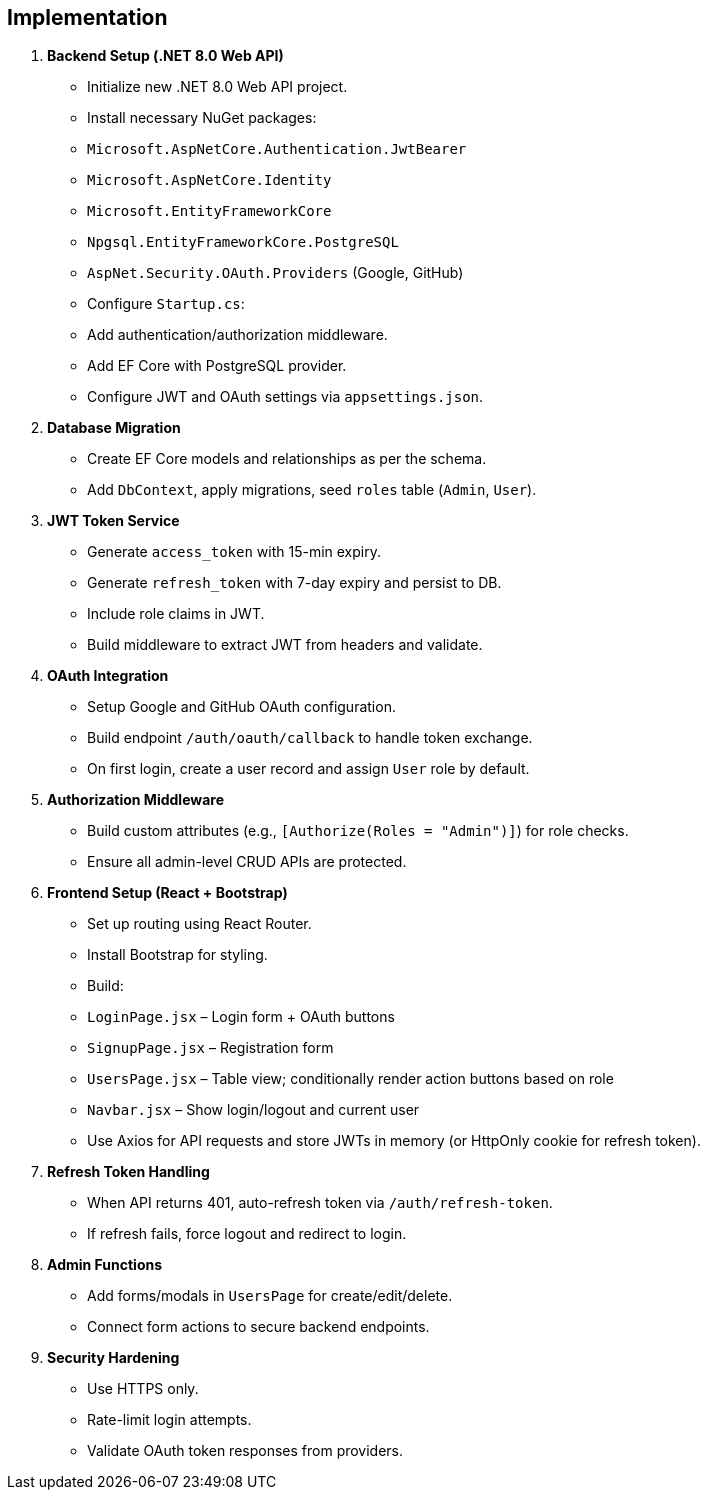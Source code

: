 == Implementation

1. **Backend Setup (.NET 8.0 Web API)**

  - Initialize new .NET 8.0 Web API project.
  - Install necessary NuGet packages:
    - `Microsoft.AspNetCore.Authentication.JwtBearer`
    - `Microsoft.AspNetCore.Identity`
    - `Microsoft.EntityFrameworkCore`
    - `Npgsql.EntityFrameworkCore.PostgreSQL`
    - `AspNet.Security.OAuth.Providers` (Google, GitHub)
  - Configure `Startup.cs`:
    - Add authentication/authorization middleware.
    - Add EF Core with PostgreSQL provider.
    - Configure JWT and OAuth settings via `appsettings.json`.

2. **Database Migration**
  - Create EF Core models and relationships as per the schema.
  - Add `DbContext`, apply migrations, seed `roles` table (`Admin`, `User`).

3. **JWT Token Service**
  - Generate `access_token` with 15-min expiry.
  - Generate `refresh_token` with 7-day expiry and persist to DB.
  - Include role claims in JWT.
  - Build middleware to extract JWT from headers and validate.

4. **OAuth Integration**
  - Setup Google and GitHub OAuth configuration.
  - Build endpoint `/auth/oauth/callback` to handle token exchange.
  - On first login, create a user record and assign `User` role by default.

5. **Authorization Middleware**
  - Build custom attributes (e.g., `[Authorize(Roles = "Admin")]`) for role checks.
  - Ensure all admin-level CRUD APIs are protected.

6. **Frontend Setup (React + Bootstrap)**
  - Set up routing using React Router.
  - Install Bootstrap for styling.
  - Build:
    - `LoginPage.jsx` – Login form + OAuth buttons
    - `SignupPage.jsx` – Registration form
    - `UsersPage.jsx` – Table view; conditionally render action buttons based on role
    - `Navbar.jsx` – Show login/logout and current user
  - Use Axios for API requests and store JWTs in memory (or HttpOnly cookie for refresh token).

7. **Refresh Token Handling**
  - When API returns 401, auto-refresh token via `/auth/refresh-token`.
  - If refresh fails, force logout and redirect to login.

8. **Admin Functions**
  - Add forms/modals in `UsersPage` for create/edit/delete.
  - Connect form actions to secure backend endpoints.

9. **Security Hardening**
  - Use HTTPS only.
  - Rate-limit login attempts.
  - Validate OAuth token responses from providers.

